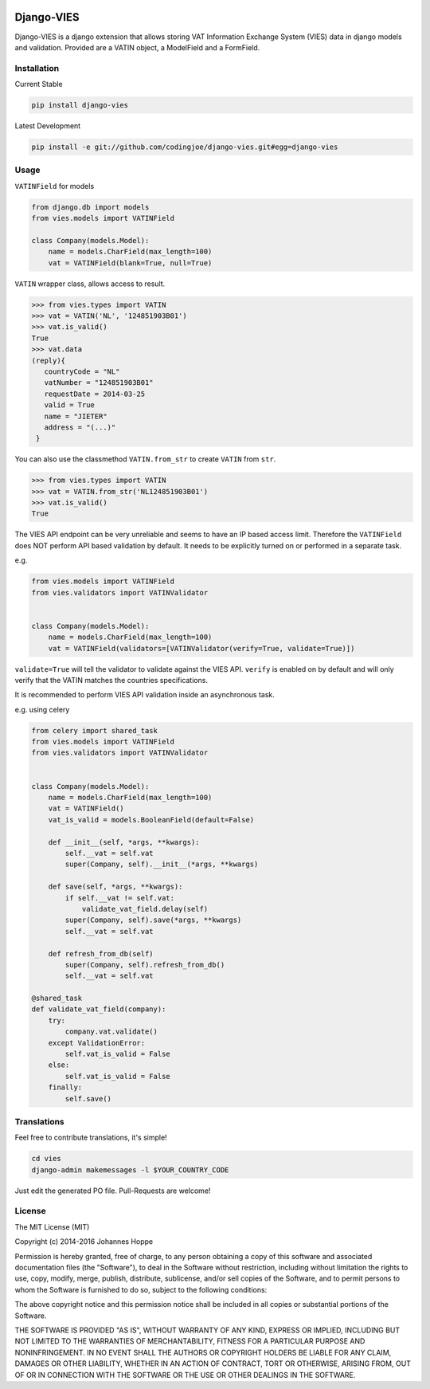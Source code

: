 .. image:: https://img.shields.io/badge/Django-CC-ee66dd.svg
    :target: https://github.com/codingjoe/django-cc

.. image:: https://img.shields.io/pypi/v/django-vies.svg
    :target: https://pypi.python.org/pypi/django-vies/

.. image:: https://travis-ci.org/codingjoe/django-vies.svg?branch=master
    :target: https://travis-ci.org/codingjoe/django-vies
    :alt: Iontinuous Integration

.. image:: https://landscape.io/github/codingjoe/django-vies/master/landscape.svg?style=flat
    :target: https://landscape.io/github/codingjoe/django-vies/master
    :alt: Code Health

.. image:: https://coveralls.io/repos/codingjoe/django-vies/badge.svg?branch=master
    :target: https://coveralls.io/r/codingjoe/django-vies
    :alt: Test Coverage

.. image:: https://img.shields.io/badge/license-MIT-blue.svg
    :alt: MIT License

.. image:: https://badges.gitter.im/Join%20Chat.svg
   :alt: Join the chat at https://gitter.im/codingjoe/django-vies
   :target: https://gitter.im/codingjoe/django-vies?utm_source=badge&utm_medium=badge&utm_campaign=pr-badge&utm_content=badge


===========
Django-VIES
===========
Django-VIES is a django extension that allows storing VAT Information Exchange System (VIES) data in django models and validation.
Provided are a VATIN object, a ModelField and a FormField.

Installation
------------
Current Stable

.. code:: shell

    pip install django-vies

Latest Development

.. code:: shell

    pip install -e git://github.com/codingjoe/django-vies.git#egg=django-vies

Usage
-----

``VATINField`` for models

.. code:: python

    from django.db import models
    from vies.models import VATINField

    class Company(models.Model):
        name = models.CharField(max_length=100)
        vat = VATINField(blank=True, null=True)

``VATIN`` wrapper class, allows access to result.

.. code:: python

    >>> from vies.types import VATIN
    >>> vat = VATIN('NL', '124851903B01')
    >>> vat.is_valid()
    True
    >>> vat.data
    (reply){
       countryCode = "NL"
       vatNumber = "124851903B01"
       requestDate = 2014-03-25
       valid = True
       name = "JIETER"
       address = "(...)"
     }

You can also use the classmethod ``VATIN.from_str`` to create ``VATIN``
from ``str``.

.. code:: python

    >>> from vies.types import VATIN
    >>> vat = VATIN.from_str('NL124851903B01')
    >>> vat.is_valid()
    True

The VIES API endpoint can be very unreliable and seems to have an IP based access limit.
Therefore the ``VATINField`` does NOT perform API based validation by default. It needs
to be explicitly turned on or performed in a separate task.

e.g.

.. code:: python

    from vies.models import VATINField
    from vies.validators import VATINValidator


    class Company(models.Model):
        name = models.CharField(max_length=100)
        vat = VATINField(validators=[VATINValidator(verify=True, validate=True)])

``validate=True`` will tell the validator to validate against the VIES API.
``verify`` is enabled on by default and will only verify that the VATIN matches the countries specifications.

It is recommended to perform VIES API validation inside an asynchronous task.

e.g. using celery

.. code:: python

    from celery import shared_task
    from vies.models import VATINField
    from vies.validators import VATINValidator


    class Company(models.Model):
        name = models.CharField(max_length=100)
        vat = VATINField()
        vat_is_valid = models.BooleanField(default=False)

        def __init__(self, *args, **kwargs):
            self.__vat = self.vat
            super(Company, self).__init__(*args, **kwargs)

        def save(self, *args, **kwargs):
            if self.__vat != self.vat:
                validate_vat_field.delay(self)
            super(Company, self).save(*args, **kwargs)
            self.__vat = self.vat

        def refresh_from_db(self)
            super(Company, self).refresh_from_db()
            self.__vat = self.vat

    @shared_task
    def validate_vat_field(company):
        try:
            company.vat.validate()
        except ValidationError:
            self.vat_is_valid = False
        else:
            self.vat_is_valid = False
        finally:
            self.save()


Translations
------------

Feel free to contribute translations, it's simple!

.. code:: shell

    cd vies
    django-admin makemessages -l $YOUR_COUNTRY_CODE

Just edit the generated PO file. Pull-Requests are welcome!


License
-------
The MIT License (MIT)

Copyright (c) 2014-2016 Johannes Hoppe

Permission is hereby granted, free of charge, to any person obtaining a copy of
this software and associated documentation files (the "Software"), to deal in
the Software without restriction, including without limitation the rights to
use, copy, modify, merge, publish, distribute, sublicense, and/or sell copies of
the Software, and to permit persons to whom the Software is furnished to do so,
subject to the following conditions:

The above copyright notice and this permission notice shall be included in all
copies or substantial portions of the Software.

THE SOFTWARE IS PROVIDED "AS IS", WITHOUT WARRANTY OF ANY KIND, EXPRESS OR
IMPLIED, INCLUDING BUT NOT LIMITED TO THE WARRANTIES OF MERCHANTABILITY, FITNESS
FOR A PARTICULAR PURPOSE AND NONINFRINGEMENT. IN NO EVENT SHALL THE AUTHORS OR
COPYRIGHT HOLDERS BE LIABLE FOR ANY CLAIM, DAMAGES OR OTHER LIABILITY, WHETHER
IN AN ACTION OF CONTRACT, TORT OR OTHERWISE, ARISING FROM, OUT OF OR IN
CONNECTION WITH THE SOFTWARE OR THE USE OR OTHER DEALINGS IN THE SOFTWARE.

